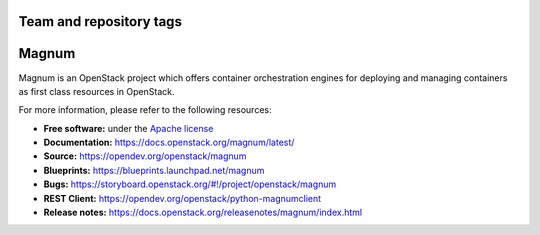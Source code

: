 ========================
Team and repository tags
========================

.. image:: https://governance.openstack.org/badges/magnum.svg
    :target: https://governance.openstack.org/reference/tags/index.html

.. Change things from this point on

======
Magnum
======

Magnum is an OpenStack project which offers container orchestration engines
for deploying and managing containers as first class resources in OpenStack.

For more information, please refer to the following resources:

* **Free software:** under the `Apache license <http://www.apache.org/licenses/LICENSE-2.0>`_
* **Documentation:** https://docs.openstack.org/magnum/latest/
* **Source:** https://opendev.org/openstack/magnum
* **Blueprints:** https://blueprints.launchpad.net/magnum
* **Bugs:** https://storyboard.openstack.org/#!/project/openstack/magnum
* **REST Client:** https://opendev.org/openstack/python-magnumclient
* **Release notes:** https://docs.openstack.org/releasenotes/magnum/index.html
